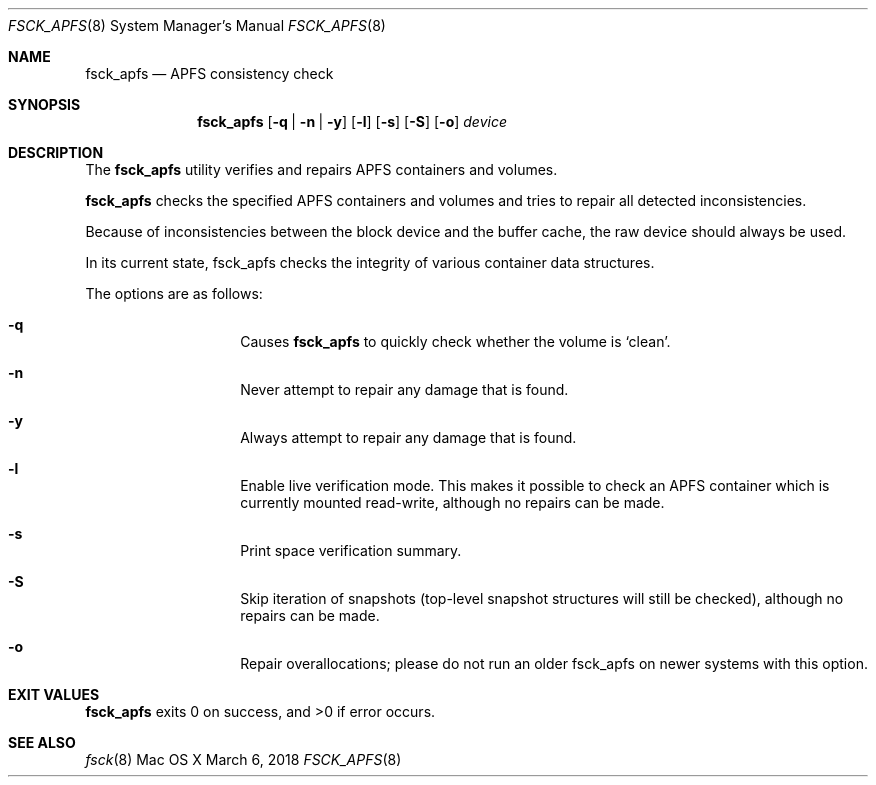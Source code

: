 .\" Copyright (c) 2015 - 2018 Apple Inc. All rights reserved.
.Dd March 6, 2018
.Dt FSCK_APFS 8
.Os "Mac OS X"
.Sh NAME
.Nm fsck_apfs
.Nd APFS consistency check
.Sh SYNOPSIS
.Nm fsck_apfs
.Op Fl q | n | y
.Op Fl l
.Op Fl s
.Op Fl S
.Op Fl o
.Ar device
.Sh DESCRIPTION
.Pp
The
.Nm
utility verifies and repairs APFS containers and volumes.
.Pp
.Nm
checks the specified APFS containers and volumes and tries to repair
all detected inconsistencies.
.Pp
Because of inconsistencies between the block device and the buffer
cache, the raw device should always be used.
.Pp
In its current state, fsck_apfs checks the integrity of various container
data structures.
.Pp
The options are as follows:
.Bl -hang -offset indent
.It Fl q
Causes
.Nm
to quickly check whether the volume is `clean'.
.It Fl n
Never attempt to repair any damage that is found.
.It Fl y
Always attempt to repair any damage that is found.
.It Fl l
Enable live verification mode. This makes it possible to check an APFS
container which is currently mounted read-write, although no
repairs can be made.
.It Fl s
Print space verification summary.
.It Fl S
Skip iteration of snapshots (top-level snapshot structures will still be checked), although no
repairs can be made.
.It Fl o
Repair overallocations; please do not run an older fsck_apfs on newer systems with this option.
.El
.Sh EXIT VALUES
.Nm
exits 0 on success, and >0 if error occurs.
.Sh SEE ALSO
.Xr fsck 8
.\".Sh BUGS
.\" .Nm
.\" is not able to fix some inconsistencies that it detects.
.\".Sh HISTORY
